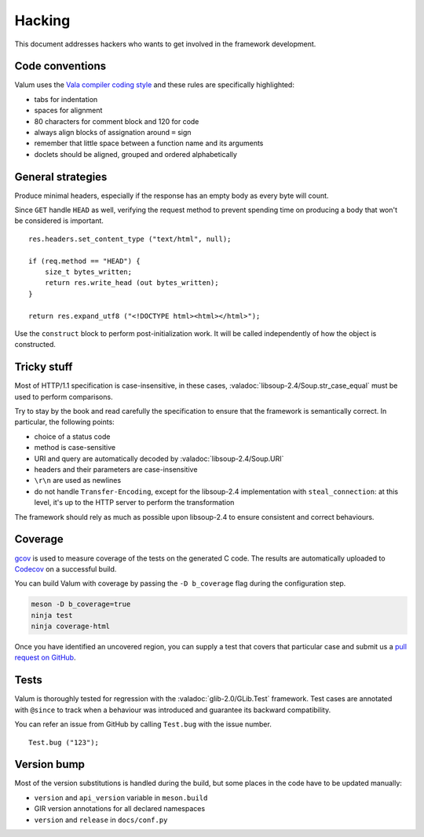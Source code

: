 Hacking
=======

This document addresses hackers who wants to get involved in the framework
development.

Code conventions
----------------

Valum uses the `Vala compiler coding style`_ and these rules are specifically
highlighted:

-  tabs for indentation
-  spaces for alignment
-  80 characters for comment block and 120 for code
-  always align blocks of assignation around ``=`` sign
-  remember that little space between a function name and its arguments
-  doclets should be aligned, grouped and ordered alphabetically

.. _Vala compiler coding style: https://wiki.gnome.org/Projects/Vala/Hacking#Coding_Style

General strategies
------------------

Produce minimal headers, especially if the response has an empty body as every
byte will count.

Since ``GET`` handle ``HEAD`` as well, verifying the request method to prevent
spending time on producing a body that won't be considered is important.

::

    res.headers.set_content_type ("text/html", null);

    if (req.method == "HEAD") {
        size_t bytes_written;
        return res.write_head (out bytes_written);
    }

    return res.expand_utf8 ("<!DOCTYPE html><html></html>");

Use the ``construct`` block to perform post-initialization work. It will be
called independently of how the object is constructed.

Tricky stuff
------------

Most of HTTP/1.1 specification is case-insensitive, in these cases,
:valadoc:`libsoup-2.4/Soup.str_case_equal` must be used to perform comparisons.

Try to stay by the book and read carefully the specification to ensure that the
framework is semantically correct. In particular, the following points:

-  choice of a status code
-  method is case-sensitive
-  URI and query are automatically decoded by :valadoc:`libsoup-2.4/Soup.URI`
-  headers and their parameters are case-insensitive
-  ``\r\n`` are used as newlines
-  do not handle ``Transfer-Encoding``, except for the libsoup-2.4
   implementation with ``steal_connection``: at this level, it's up to the HTTP
   server to perform the transformation

The framework should rely as much as possible upon libsoup-2.4 to ensure
consistent and correct behaviours.

Coverage
--------

`gcov`_ is used to measure coverage of the tests on the generated C code. The
results are automatically uploaded to `Codecov`_ on a successful build.

You can build Valum with coverage by passing the ``-D b_coverage`` flag during
the configuration step.

.. _gcov: http://gcc.gnu.org/onlinedocs/gcc/Gcov.html
.. _Codecov: https://codecov.io/gh/valum-framework/valum

.. code-block:: bash

    meson -D b_coverage=true
    ninja test
    ninja coverage-html

Once you have identified an uncovered region, you can supply a test that covers
that particular case and submit us a `pull request on GitHub`_.

.. _pull request on GitHub: https://github.com/valum-framework/valum/pulls

Tests
-----

Valum is thoroughly tested for regression with the :valadoc:`glib-2.0/GLib.Test`
framework. Test cases are annotated with ``@since`` to track when a behaviour
was introduced and guarantee its backward compatibility.

You can refer an issue from GitHub by calling ``Test.bug`` with the issue
number.

::

    Test.bug ("123");

Version bump
------------

Most of the version substitutions is handled during the build, but some places
in the code have to be updated manually:

-   ``version`` and ``api_version`` variable in ``meson.build``
-   GIR version annotations for all declared namespaces
-   ``version`` and ``release`` in ``docs/conf.py``

